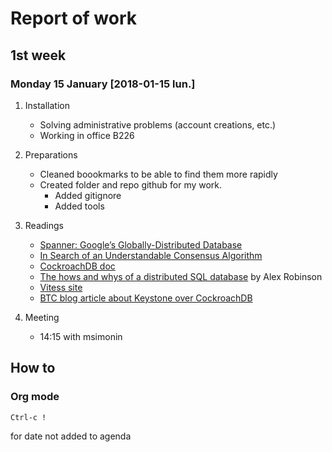 * Report of work

** 1st week
*** Monday 15 January [2018-01-15 lun.]

**** Installation

- Solving administrative problems (account creations, etc.)
- Working in office B226

**** Preparations

- Cleaned boookmarks to be able to find them more rapidly
- Created folder and repo github for my work.
  + Added gitignore
  + Added tools

**** Readings

- [[https://static.googleusercontent.com/media/research.google.com/en//archive/spanner-osdi2012.pdf][Spanner: Google’s Globally-Distributed Database]]
- [[https://www.usenix.org/system/files/conference/atc14/atc14-paper-ongaro.pdf][In Search of an Understandable Consensus Algorithm]]
- [[https://github.com/cockroachdb/cockroach/blob/master/docs/design.md][CockroachDB doc]]
- [[https://www.youtube.com/watch?v=6OFeuNy39Qg][The hows and whys of a distributed SQL database]] by Alex Robinson
- [[http://vitess.io/][Vitess site]]
- [[https://beyondtheclouds.github.io/blog/openstack/cockroachdb/2017/12/22/a-poc-of-openstack-keystone-over-cockroachdb.html][BTC blog article about Keystone over CockroachDB]]

**** Meeting

- 14:15 with msimonin


** How to

*** Org mode

#+BEGIN_SRC
Ctrl-c !
#+END_SRC
for date not added to agenda
